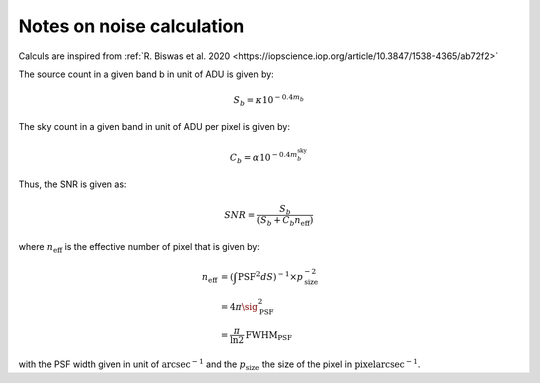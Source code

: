 Notes on noise calculation
==========================

Calculs are inspired from :ref:`R. Biswas et al. 2020 <https://iopscience.iop.org/article/10.3847/1538-4365/ab72f2>` 

The source count in a given band b in unit of ADU is given by:

.. math::
    S_b = \kappa 10^{-0.4 m_b}

The sky count in a given band in unit of ADU per pixel is given by:

.. math::
    C_b = \alpha 10^{-0.4 m_b^\mathrm{sky}}

Thus, the SNR is given as:

.. math::
    SNR = \frac{S_b}{\left(S_b + C_b n_\mathrm{eff}\right)}

where :math:`n_\mathrm{eff}` is the effective number of pixel that is given by:

.. math::
    n_\mathrm{eff} &= \left(\int \mathrm{PSF}^2 dS\right)^{-1} \times p_\mathrm{size}^{-2}\\
                   &= 4 \pi \sig_\mathrm{PSF}^2\\
                   &= \frac{\pi}{\ln2} \mathrm{FWHM}_\mathrm{PSF}

with the PSF width given in unit of :math:`\mathrm{arcsec}^{-1}` and the :math:`p_\mathrm{size}` the size of the pixel in :math:`\mathrm{pixel} \mathrm{arcsec}^{-1}`.